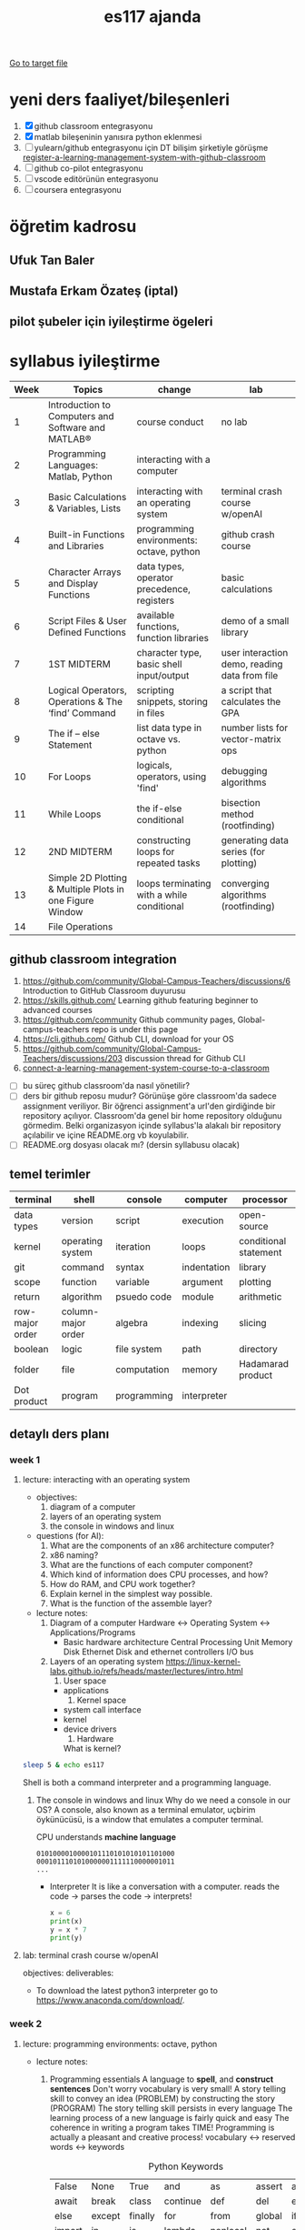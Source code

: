 #+STARTUP: overview
#+TITLE: es117 ajanda
#+CREATOR: Fethi Okyar
#+LANGUAGE: en; tr
#+OPTIONS: num:nil
#+ATTR_HTML: :style margin-left: auto; margin-right: auto;
#+SEQ_TODO: NEXT(n/!) TODO(t@/!) WAITING(w@/!) PROJ(p) | DONE(d@) CANCELLED(c@)
#+ARCHIVE: ~/snkr/org/archive.org::* From %s
#+TAGS:guz2023

[[file:folder-1/README.org][Go to target file]]

* yeni ders faaliyet/bileşenleri
1. [X] github classroom entegrasyonu
2. [X] matlab bileşeninin yanısıra python eklenmesi
3. [ ] yulearn/github entegrasyonu için DT bilişim şirketiyle görüşme
   [[https://docs.github.com/en/education/manage-coursework-with-github-classroom/teach-with-github-classroom/register-a-learning-management-system-with-github-classroom#configuring-moodle-for-github-classroom][register-a-learning-management-system-with-github-classroom]]
4. [ ] github co-pilot entegrasyonu
5. [ ] vscode editörünün entegrasyonu
6. [ ] coursera entegrasyonu
* öğretim kadrosu
** Ufuk Tan Baler
** Mustafa Erkam Özateş (iptal)
** pilot şubeler için iyileştirme ögeleri
* syllabus iyileştirme
| Week | Topics                                                   | change                                     | lab                                           |
|------+----------------------------------------------------------+--------------------------------------------+-----------------------------------------------|
|    1 | Introduction to Computers and Software and MATLAB®       | course conduct                             | no lab                                        |
|    2 | Programming Languages: Matlab, Python                    | interacting with a computer                |                                               |
|    3 | Basic Calculations & Variables, Lists                    | interacting with an operating system       | terminal crash course w/openAI                |
|    4 | Built-in Functions and Libraries                         | programming environments: octave, python   | github crash course                           |
|    5 | Character Arrays and Display Functions                   | data types, operator precedence, registers | basic calculations                            |
|    6 | Script Files & User Defined Functions                    | available functions, function libraries    | demo of a small library                       |
|    7 | 1ST MIDTERM                                              | character type, basic shell input/output   | user interaction demo, reading data from file |
|    8 | Logical Operators, Operations & The ‘find’ Command       | scripting snippets, storing in files       | a script that calculates the GPA              |
|    9 | The if – else Statement                                  | list data type in octave vs. python        | number lists for vector-matrix ops            |
|   10 | For Loops                                                | logicals, operators, using 'find'          | debugging algorithms                          |
|   11 | While Loops                                              | the if-else conditional                    | bisection method (rootfinding)                |
|   12 | 2ND MIDTERM                                              | constructing loops for repeated tasks      | generating data series (for plotting)         |
|   13 | Simple 2D Plotting & Multiple Plots in one Figure Window | loops terminating with a while conditional | converging algorithms (rootfinding)           |
|   14 | File Operations                                          |                                            |                                               |

** github classroom integration
1. https://github.com/community/Global-Campus-Teachers/discussions/6 Introduction to GitHub Classroom duyurusu
2. https://skills.github.com/ Learning github featuring beginner to advanced courses
3. https://github.com/community Github community pages, Global-campus-teachers repo is under this page
4. https://cli.github.com/ Github CLI, download for your OS
5. https://github.com/community/Global-Campus-Teachers/discussions/203 discussion thread for Github CLI
6. [[https://docs.github.com/en/education/manage-coursework-with-github-classroom/teach-with-github-classroom/connect-a-learning-management-system-course-to-a-classroom][connect-a-learning-management-system-course-to-a-classroom]]
- [ ] bu süreç github classroom'da nasıl yönetilir?
- [ ] ders bir github reposu mudur?
  Görünüşe göre classroom'da sadece assignment veriliyor. Bir öğrenci assignment'a url'den girdiğinde bir repository açılıyor. Classroom'da genel bir home repository olduğunu görmedim. Belki organizasyon içinde syllabus'la alakalı bir repository açılabilir ve içine README.org vb koyulabilir.
- [ ] README.org dosyası olacak mı? (dersin syllabusu olacak)

** temel terimler
|-----------------+--------------------+-------------+-------------+-----------------------|
| terminal        | shell              | console     | computer    | processor             |
|-----------------+--------------------+-------------+-------------+-----------------------|
| data types      | version            | script      | execution   | open-source           |
|-----------------+--------------------+-------------+-------------+-----------------------|
| kernel          | operating system   | iteration   | loops       | conditional statement |
|-----------------+--------------------+-------------+-------------+-----------------------|
| git             | command            | syntax      | indentation | library               |
|-----------------+--------------------+-------------+-------------+-----------------------|
| scope           | function           | variable    | argument    | plotting              |
|-----------------+--------------------+-------------+-------------+-----------------------|
| return          | algorithm          | psuedo code | module      | arithmetic            |
|-----------------+--------------------+-------------+-------------+-----------------------|
| row-major order | column-major order | algebra     | indexing    | slicing               |
|-----------------+--------------------+-------------+-------------+-----------------------|
| boolean         | logic              | file system | path        | directory             |
|-----------------+--------------------+-------------+-------------+-----------------------|
| folder          | file               | computation | memory      | Hadamarad product     |
|-----------------+--------------------+-------------+-------------+-----------------------|
| Dot product     | program            | programming | interpreter |                       |

** detaylı ders planı
*** week 1
**** lecture: interacting with an operating system
- objectives:
  1. diagram of a computer
  2. layers of an operating system
  3. the console in windows and linux
     
- questions (for AI):
  1. What are the components of an x86 architecture computer?
  2. x86 naming?
  3. What are the functions of each computer component?
  4. Which kind of information does CPU processes, and how?
  5. How do RAM, and CPU work together?
  6. Explain kernel in the simplest way possible.
  7. What is the function of the assemble layer?

- lecture notes:
  1. Diagram of a computer
    Hardware <-> Operating System <-> Applications/Programs
     * Basic hardware architecture
       Central Processing Unit
       Memory
       Disk
       Ethernet
       Disk and ethernet controllers
       I/O bus

  2. Layers of an operating system
    https://linux-kernel-labs.github.io/refs/heads/master/lectures/intro.html
     1) User space
	+ applications
     2) Kernel space
	+ system call interface
	+ kernel
	+ device drivers
     3) Hardware

     What is kernel?
     * Kernel
       + Process management
       + Memory management
       + Device communication
       + System calls
       + Setting up the filesystem

     * Some key concepts:
       + Process
       + Program
       + Files
       + Virtual memory

     What is a shell?
     https://www.gnu.org/software/bash/manual/bash.html#What-is-a-shell_003f
#+BEGIN_SRC bash
sleep 5 & echo es117
#+END_SRC
     Shell is both a command interpreter and a programming language.
       
  3. The console in windows and linux
     Why do we need a console in our OS?
     A console, also known as a terminal emulator, uçbirim öykünücüsü, is a window that emulates a computer terminal.
     
     CPU understands *machine language*
     #+BEGIN_SRC
     0101000010000101110101010101101000
     0001011101010000001111110000001011
     ...
     #+END_SRC
     * Interpreter
       It is like a conversation with a computer.
       reads the code -> parses the code -> interprets!
       #+BEGIN_SRC python
       x = 6
       print(x)
       y = x * 7
       print(y)
       #+END_SRC
     
**** lab: terminal crash course w/openAI
objectives:
deliverables:
-  To download the latest python3 interpreter go to https://www.anaconda.com/download/.

*** week 2
**** lecture: programming environments: octave, python
- lecture notes:
  1. Programming essentials
     A language to *spell*, and *construct sentences*
     Don't worry vocabulary is very small!
     A story telling skill to convey an idea (PROBLEM) by constructing the story (PROGRAM)
     The story telling skill persists in every language
     The learning process of a new language is fairly quick and easy
     The coherence in writing a program takes TIME!
     Programming is actually a pleasant and creative process!
     vocabulary <-> reserved words <-> keywords
     
     #+CAPTION: Python Keywords
     |--------+--------+---------+----------+----------+--------+-------|
     | False  | None   | True    | and      | as       | assert | async |
     | await  | break  | class   | continue | def      | del    | elif  |
     | else   | except | finally | for      | from     | global | if    |
     | import | in     | is      | lambda   | nonlocal | not    | or    |
     | pass   | raise  | return  | try      | while    | with   | yield |
     |--------+--------+---------+----------+----------+--------+-------|

     #+CAPTION: Some of the MATLAB Keywords
     |----------+--------+----------+----------|
     | auto     | double | int      | struct   |
     | break    | else   | long     | switch   |
     | case     | enum   | register | typedef  |
     | char     | extern | return   | union    |
     | const    | float  | short    | unsigned |
     | continue | for    | signed   | void     |
     | default  | goto   | sizeof   | volatile |
     | do       | if     | static   | while    |
     |----------+--------+----------+----------|

**** lab: github crash course
objectives:
deliverables:

Some ideas:
Version control: git, Github
git, Github crash course
disassembly of a computer and laptop
laptop situation for labs
Check labs
Request old exams and quizzes
Attendence in grading?
Cygwin?
Git terminal?
Arithmetic symbols
